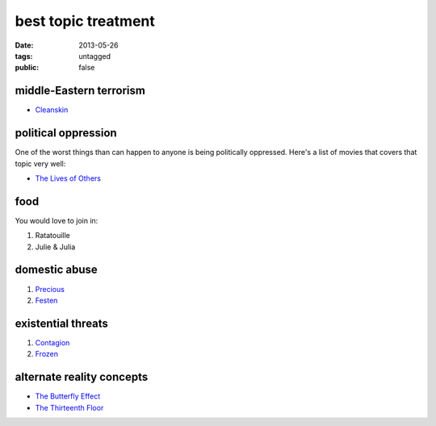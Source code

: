 best topic treatment
====================

:date: 2013-05-26
:tags: untagged
:public: false


middle-Eastern terrorism
------------------------
* Cleanskin_

political oppression
--------------------

One of the worst things than can happen to anyone is being politically
oppressed. Here's a list of movies that covers that topic very well:

* `The Lives of Others`_


food
----

You would love to join in:

#. Ratatouille
#. Julie & Julia


domestic abuse
--------------

#. Precious_
#. Festen_


existential threats
-------------------

#. Contagion_
#. Frozen_

alternate reality concepts
--------------------------

* `The Butterfly Effect`_
* `The Thirteenth Floor`_

.. _The Butterfly Effect: http://tshepang.net/the-butterfly-effect-2004
.. _The Thirteenth Floor: http://tshepang.net/the-thirteenth-floor-1999
.. _The Lives of Others: http://movies.tshepang.net/the-lives-of-others-2006
.. _Precious: http://tshepang.net/precious-2009
.. _Festen: http://tshepang.net/festen-1998
.. _Contagion: http://movies.tshepang.net/contagion-2011
.. _Frozen: http://movies.tshepang.net/frozen-2009
.. _Cleanskin: http://movies.tshepang.net/cleanskin-2012

